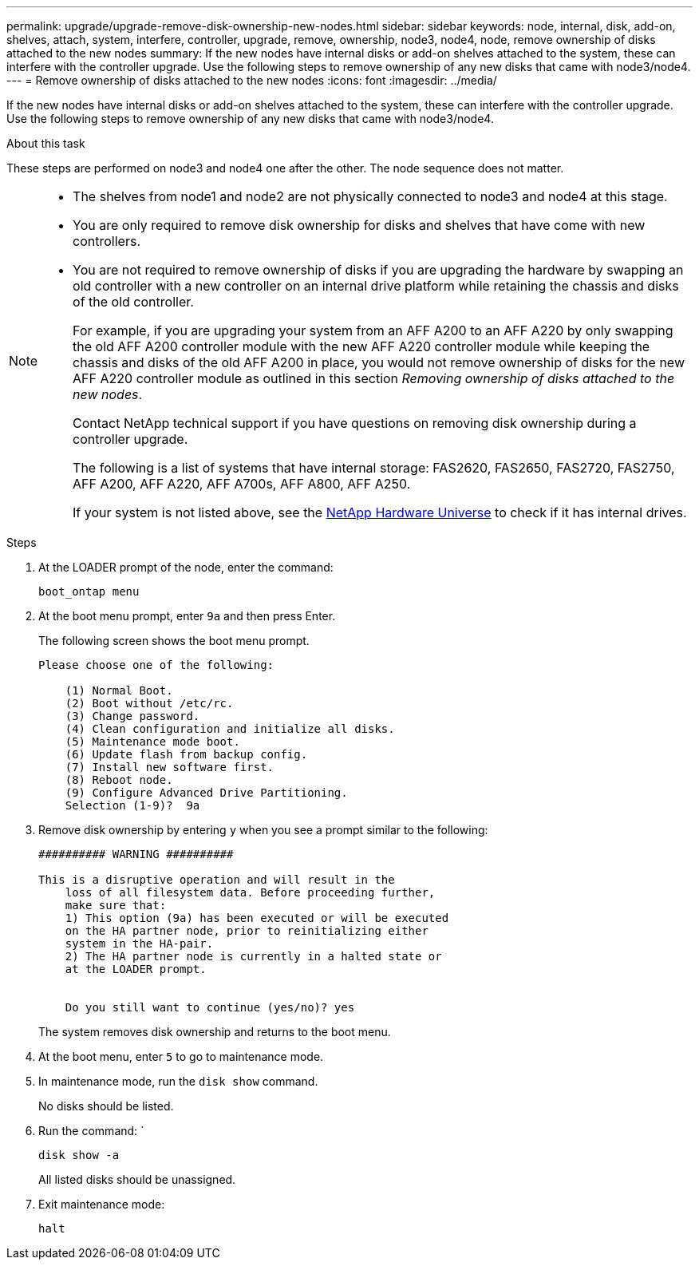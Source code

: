 ---
permalink: upgrade/upgrade-remove-disk-ownership-new-nodes.html
sidebar: sidebar
keywords: node, internal, disk, add-on, shelves, attach, system, interfere, controller, upgrade, remove, ownership, node3, node4, node, remove ownership of disks attached to the new nodes
summary: If the new nodes have internal disks or add-on shelves attached to the system, these can interfere with the controller upgrade. Use the following steps to remove ownership of any new disks that came with node3/node4.
---
= Remove ownership of disks attached to the new nodes
:icons: font
:imagesdir: ../media/

[.lead]
If the new nodes have internal disks or add-on shelves attached to the system, these can interfere with the controller upgrade. Use the following steps to remove ownership of any new disks that came with node3/node4.

.About this task
These steps are performed on node3 and node4 one after the other. The node sequence does not matter.

[NOTE]
====
* The shelves from node1 and node2 are not physically connected to node3 and node4 at this stage.
* You are only required to remove disk ownership for disks and shelves that have come with new controllers.
* You are not required to remove ownership of disks if you are upgrading the hardware by swapping an old controller with a new controller on an internal drive platform while retaining the chassis and disks of the old controller.
+
For example, if you are upgrading your system from an AFF A200 to an AFF A220 by only swapping the old AFF A200 controller module with the new AFF A220 controller module while keeping the chassis and disks of the old AFF A200 in place, you would not remove ownership of disks for the new AFF A220 controller module as outlined in this section _Removing ownership of disks attached to the new nodes_.
+
Contact NetApp technical support if you have questions on removing disk ownership during a controller upgrade.
+
The following is a list of systems that have internal storage: FAS2620, FAS2650, FAS2720, FAS2750, AFF A200, AFF A220, AFF A700s, AFF A800, AFF A250.
+
If your system is not listed above, see the https://hwu.netapp.com[NetApp Hardware Universe^] to check if it has internal drives.
====

.Steps
. At the LOADER prompt of the node, enter the command:
+
`boot_ontap menu`
. At the boot menu prompt, enter `9a` and then press Enter.
+
The following screen shows the boot menu prompt.
+
----
Please choose one of the following:

    (1) Normal Boot.
    (2) Boot without /etc/rc.
    (3) Change password.
    (4) Clean configuration and initialize all disks.
    (5) Maintenance mode boot.
    (6) Update flash from backup config.
    (7) Install new software first.
    (8) Reboot node.
    (9) Configure Advanced Drive Partitioning.
    Selection (1-9)?  9a
----

. Remove disk ownership by entering `y` when you see a prompt similar to the following:
+
----

########## WARNING ##########

This is a disruptive operation and will result in the
    loss of all filesystem data. Before proceeding further,
    make sure that:
    1) This option (9a) has been executed or will be executed
    on the HA partner node, prior to reinitializing either
    system in the HA-pair.
    2) The HA partner node is currently in a halted state or
    at the LOADER prompt.


    Do you still want to continue (yes/no)? yes
----
+
The system removes disk ownership and returns to the boot menu.

. At the boot menu, enter `5` to go to maintenance mode.
. In maintenance mode, run the `disk show` command.
+
No disks should be listed.

. Run the command: `
+
`disk show -a`
+
All listed disks should be unassigned.

. Exit maintenance mode:
+
`halt`

// BURT 1493415, 2022-09-02
